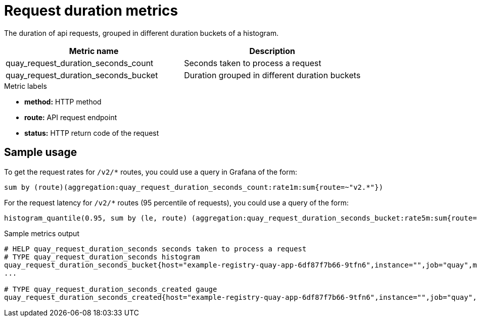 [[metrics-request-duration]]
= Request duration metrics

The duration of api requests, grouped in different duration buckets of a histogram.

[options="header"]
|===
| Metric name | Description
| quay_request_duration_seconds_count | Seconds taken to process a request
| quay_request_duration_seconds_bucket | Duration grouped in different duration buckets
|===

.Metric labels
* **method:** HTTP method
* **route:** API request endpoint
* **status:** HTTP return code of the request


== Sample usage

To get the request rates for `/v2/*` routes, you could use a query in Grafana of the form: 

----
sum by (route)(aggregation:quay_request_duration_seconds_count:rate1m:sum{route=~"v2.*"})
----

For the request latency for `/v2/*` routes (95 percentile of requests), you could use a query of the form:

----
histogram_quantile(0.95, sum by (le, route) (aggregation:quay_request_duration_seconds_bucket:rate5m:sum{route=~"v2.*"}))
----


.Sample metrics output
[source,terminal]
----
# HELP quay_request_duration_seconds seconds taken to process a request
# TYPE quay_request_duration_seconds histogram
quay_request_duration_seconds_bucket{host="example-registry-quay-app-6df87f7b66-9tfn6",instance="",job="quay",method="GET",pid="221",process_name="registry:application",route="v1.internal_ping",status="200",le="0.005"} 470
...

# TYPE quay_request_duration_seconds_created gauge
quay_request_duration_seconds_created{host="example-registry-quay-app-6df87f7b66-9tfn6",instance="",job="quay",method="GET",pid="221",process_name="registry:application",route="v1.internal_ping",status="200"} 1.631782365248095e+09
----
